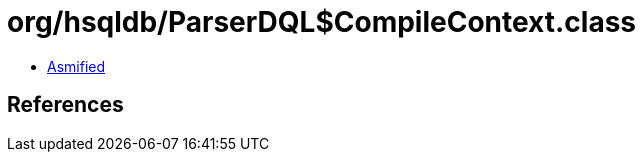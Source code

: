 = org/hsqldb/ParserDQL$CompileContext.class

 - link:ParserDQL$CompileContext-asmified.java[Asmified]

== References

